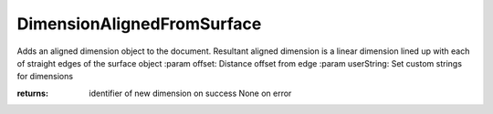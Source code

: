 .. index:: DimensionAlignedFromSurface (Tool)

.. _tools.dimensionalignedfromsurface:

DimensionAlignedFromSurface
---------------------------
Adds an aligned dimension object to the document. Resultant aligned dimension
is a linear dimension lined up with each of straight edges of the surface object
:param offset: Distance offset from edge
:param userString: Set custom strings for dimensions

:returns: identifier of new dimension on success
          None on error
